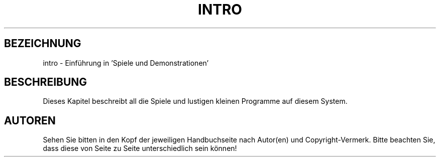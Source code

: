 .\" Copyright (c) 1993 Michael Haardt <u31b3hs@pool.informatik.rwth-aachen.de>, Fri Apr  2 11:32:09 MET DST 1993
.\"
.\" This is free documentation; you can redistribute it and/or
.\" modify it under the terms of the GNU General Public License as
.\" published by the Free Software Foundation; either version 2 of
.\" the License, or (at your option) any later version.
.\"
.\" The GNU General Public License's references to "object code"
.\" and "executables" are to be interpreted as the output of any
.\" document formatting or typesetting system, including
.\" intermediate and printed output.
.\"
.\" This manual is distributed in the hope that it will be useful,
.\" but WITHOUT ANY WARRANTY; without even the implied warranty of
.\" MERCHANTABILITY or FITNESS FOR A PARTICULAR PURPOSE.  See the
.\" GNU General Public License for more details.
.\"
.\" You should have received a copy of the GNU General Public
.\" License along with this manual; if not, write to the Free
.\" Software Foundation, Inc., 675 Mass Ave, Cambridge, MA 02139,
.\" USA.
.\" 
.\" Modified Sat Jul 24 17:19:57 1993 by Rik Faith (faith@cs.unc.edu)
.\" Translated into german by Martin Schulze (joey@infodrom.north.de)
.\" 
.TH INTRO 6 "22. Mai 1996" "Linux" "Spiele und Demonstrationen"
.SH BEZEICHNUNG
intro \- Einführung in 'Spiele und Demonstrationen'
.SH BESCHREIBUNG
Dieses Kapitel beschreibt all die Spiele und lustigen kleinen
Programme auf diesem System.
.SH AUTOREN
Sehen Sie bitten in den Kopf der jeweiligen Handbuchseite nach
Autor(en) und Copyright-Vermerk.  Bitte beachten Sie, dass diese von
Seite zu Seite unterschiedlich sein können!
